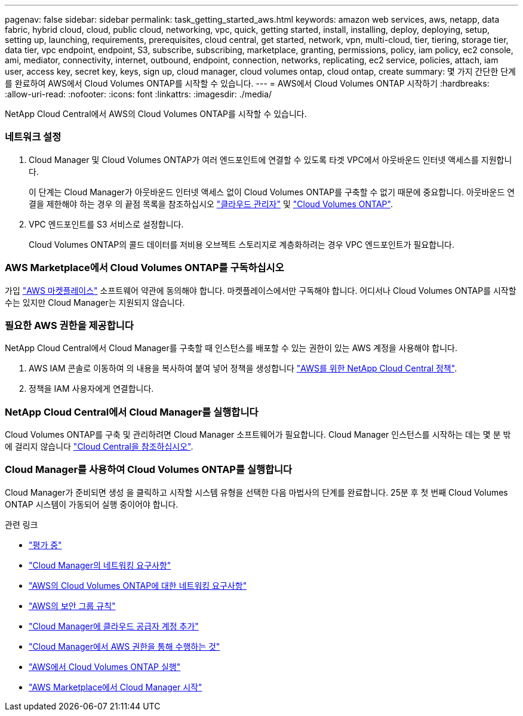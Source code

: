 ---
pagenav: false 
sidebar: sidebar 
permalink: task_getting_started_aws.html 
keywords: amazon web services, aws, netapp, data fabric, hybrid cloud, cloud, public cloud, networking, vpc, quick, getting started, install, installing, deploy, deploying, setup, setting up, launching, requirements, prerequisites, cloud central, get started, network, vpn, multi-cloud, tier, tiering, storage tier, data tier, vpc endpoint, endpoint, S3, subscribe, subscribing, marketplace, granting, permissions, policy, iam policy, ec2 console, ami, mediator, connectivity, internet, outbound, endpoint, connection, networks, replicating, ec2 service, policies, attach, iam user, access key, secret key, keys, sign up, cloud manager, cloud volumes ontap, cloud ontap, create 
summary: 몇 가지 간단한 단계를 완료하여 AWS에서 Cloud Volumes ONTAP를 시작할 수 있습니다. 
---
= AWS에서 Cloud Volumes ONTAP 시작하기
:hardbreaks:
:allow-uri-read: 
:nofooter: 
:icons: font
:linkattrs: 
:imagesdir: ./media/


[role="lead"]
NetApp Cloud Central에서 AWS의 Cloud Volumes ONTAP를 시작할 수 있습니다.



=== 네트워크 설정

. Cloud Manager 및 Cloud Volumes ONTAP가 여러 엔드포인트에 연결할 수 있도록 타겟 VPC에서 아웃바운드 인터넷 액세스를 지원합니다.
+
이 단계는 Cloud Manager가 아웃바운드 인터넷 액세스 없이 Cloud Volumes ONTAP를 구축할 수 없기 때문에 중요합니다. 아웃바운드 연결을 제한해야 하는 경우 의 끝점 목록을 참조하십시오 link:reference_networking_cloud_manager.html#outbound-internet-access["클라우드 관리자"] 및 link:reference_networking_aws.html#general-aws-networking-requirements-for-cloud-volumes-ontap["Cloud Volumes ONTAP"].

. VPC 엔드포인트를 S3 서비스로 설정합니다.
+
Cloud Volumes ONTAP의 콜드 데이터를 저비용 오브젝트 스토리지로 계층화하려는 경우 VPC 엔드포인트가 필요합니다.





=== AWS Marketplace에서 Cloud Volumes ONTAP를 구독하십시오

[role="quick-margin-para"]
가입 https://aws.amazon.com/marketplace/search/results?page=1&searchTerms=netapp+cloud+volumes+ontap["AWS 마켓플레이스"^] 소프트웨어 약관에 동의해야 합니다. 마켓플레이스에서만 구독해야 합니다. 어디서나 Cloud Volumes ONTAP를 시작할 수는 있지만 Cloud Manager는 지원되지 않습니다.



=== 필요한 AWS 권한을 제공합니다

[role="quick-margin-para"]
NetApp Cloud Central에서 Cloud Manager를 구축할 때 인스턴스를 배포할 수 있는 권한이 있는 AWS 계정을 사용해야 합니다.

. AWS IAM 콘솔로 이동하여 의 내용을 복사하여 붙여 넣어 정책을 생성합니다 https://mysupport.netapp.com/cloudontap/iampolicies["AWS를 위한 NetApp Cloud Central 정책"^].
. 정책을 IAM 사용자에게 연결합니다.




=== NetApp Cloud Central에서 Cloud Manager를 실행합니다

[role="quick-margin-para"]
Cloud Volumes ONTAP를 구축 및 관리하려면 Cloud Manager 소프트웨어가 필요합니다. Cloud Manager 인스턴스를 시작하는 데는 몇 분 밖에 걸리지 않습니다 https://cloud.netapp.com["Cloud Central을 참조하십시오"^].



=== Cloud Manager를 사용하여 Cloud Volumes ONTAP를 실행합니다

[role="quick-margin-para"]
Cloud Manager가 준비되면 생성 을 클릭하고 시작할 시스템 유형을 선택한 다음 마법사의 단계를 완료합니다. 25분 후 첫 번째 Cloud Volumes ONTAP 시스템이 가동되어 실행 중이어야 합니다.

.관련 링크
* link:concept_evaluating.html["평가 중"]
* link:reference_networking_cloud_manager.html["Cloud Manager의 네트워킹 요구사항"]
* link:reference_networking_aws.html["AWS의 Cloud Volumes ONTAP에 대한 네트워킹 요구사항"]
* link:reference_security_groups.html["AWS의 보안 그룹 규칙"]
* link:task_adding_cloud_accounts.html["Cloud Manager에 클라우드 공급자 계정 추가"]
* link:reference_permissions.html#what-cloud-manager-does-with-aws-permissions["Cloud Manager에서 AWS 권한을 통해 수행하는 것"]
* link:task_deploying_otc_aws.html["AWS에서 Cloud Volumes ONTAP 실행"]
* link:task_launching_aws_mktp.html["AWS Marketplace에서 Cloud Manager 시작"]


